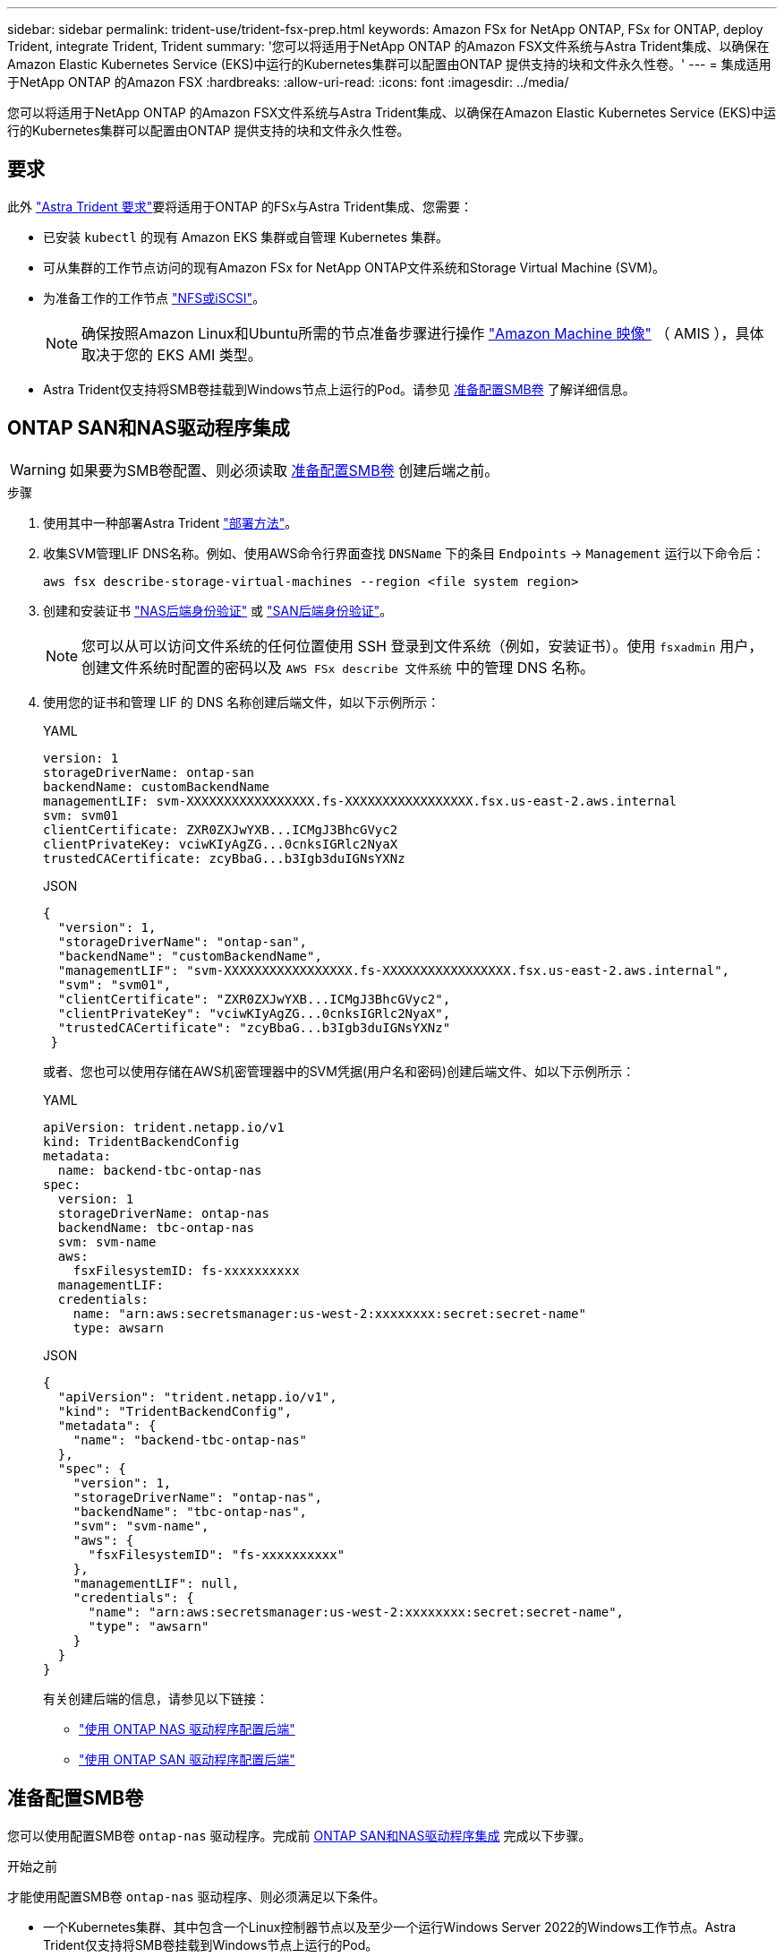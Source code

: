 ---
sidebar: sidebar 
permalink: trident-use/trident-fsx-prep.html 
keywords: Amazon FSx for NetApp ONTAP, FSx for ONTAP, deploy Trident, integrate Trident, Trident 
summary: '您可以将适用于NetApp ONTAP 的Amazon FSX文件系统与Astra Trident集成、以确保在Amazon Elastic Kubernetes Service (EKS)中运行的Kubernetes集群可以配置由ONTAP 提供支持的块和文件永久性卷。' 
---
= 集成适用于NetApp ONTAP 的Amazon FSX
:hardbreaks:
:allow-uri-read: 
:icons: font
:imagesdir: ../media/


[role="lead"]
您可以将适用于NetApp ONTAP 的Amazon FSX文件系统与Astra Trident集成、以确保在Amazon Elastic Kubernetes Service (EKS)中运行的Kubernetes集群可以配置由ONTAP 提供支持的块和文件永久性卷。



== 要求

此外 link:../trident-get-started/requirements.html["Astra Trident 要求"]要将适用于ONTAP 的FSx与Astra Trident集成、您需要：

* 已安装 `kubectl` 的现有 Amazon EKS 集群或自管理 Kubernetes 集群。
* 可从集群的工作节点访问的现有Amazon FSx for NetApp ONTAP文件系统和Storage Virtual Machine (SVM)。
* 为准备工作的工作节点 link:worker-node-prep.html["NFS或iSCSI"]。
+

NOTE: 确保按照Amazon Linux和Ubuntu所需的节点准备步骤进行操作 https://docs.aws.amazon.com/AWSEC2/latest/UserGuide/AMIs.html["Amazon Machine 映像"^] （ AMIS ），具体取决于您的 EKS AMI 类型。

* Astra Trident仅支持将SMB卷挂载到Windows节点上运行的Pod。请参见 <<准备配置SMB卷>> 了解详细信息。




== ONTAP SAN和NAS驱动程序集成


WARNING: 如果要为SMB卷配置、则必须读取 <<准备配置SMB卷>> 创建后端之前。

.步骤
. 使用其中一种部署Astra Trident link:../trident-get-started/kubernetes-deploy.html["部署方法"]。
. 收集SVM管理LIF DNS名称。例如、使用AWS命令行界面查找 `DNSName` 下的条目 `Endpoints` -> `Management` 运行以下命令后：
+
[listing]
----
aws fsx describe-storage-virtual-machines --region <file system region>
----
. 创建和安装证书 link:ontap-nas-prep.html["NAS后端身份验证"] 或 link:ontap-san-prep.html["SAN后端身份验证"]。
+

NOTE: 您可以从可以访问文件系统的任何位置使用 SSH 登录到文件系统（例如，安装证书）。使用 `fsxadmin` 用户，创建文件系统时配置的密码以及 `AWS FSx describe 文件系统` 中的管理 DNS 名称。

. 使用您的证书和管理 LIF 的 DNS 名称创建后端文件，如以下示例所示：
+
[role="tabbed-block"]
====
.YAML
--
[listing]
----
version: 1
storageDriverName: ontap-san
backendName: customBackendName
managementLIF: svm-XXXXXXXXXXXXXXXXX.fs-XXXXXXXXXXXXXXXXX.fsx.us-east-2.aws.internal
svm: svm01
clientCertificate: ZXR0ZXJwYXB...ICMgJ3BhcGVyc2
clientPrivateKey: vciwKIyAgZG...0cnksIGRlc2NyaX
trustedCACertificate: zcyBbaG...b3Igb3duIGNsYXNz
----
--
.JSON
--
[listing]
----
{
  "version": 1,
  "storageDriverName": "ontap-san",
  "backendName": "customBackendName",
  "managementLIF": "svm-XXXXXXXXXXXXXXXXX.fs-XXXXXXXXXXXXXXXXX.fsx.us-east-2.aws.internal",
  "svm": "svm01",
  "clientCertificate": "ZXR0ZXJwYXB...ICMgJ3BhcGVyc2",
  "clientPrivateKey": "vciwKIyAgZG...0cnksIGRlc2NyaX",
  "trustedCACertificate": "zcyBbaG...b3Igb3duIGNsYXNz"
 }

----
--
====
+
或者、您也可以使用存储在AWS机密管理器中的SVM凭据(用户名和密码)创建后端文件、如以下示例所示：

+
[role="tabbed-block"]
====
.YAML
--
[listing]
----
apiVersion: trident.netapp.io/v1
kind: TridentBackendConfig
metadata:
  name: backend-tbc-ontap-nas
spec:
  version: 1
  storageDriverName: ontap-nas
  backendName: tbc-ontap-nas
  svm: svm-name
  aws:
    fsxFilesystemID: fs-xxxxxxxxxx
  managementLIF:
  credentials:
    name: "arn:aws:secretsmanager:us-west-2:xxxxxxxx:secret:secret-name"
    type: awsarn
----
--
.JSON
--
[listing]
----
{
  "apiVersion": "trident.netapp.io/v1",
  "kind": "TridentBackendConfig",
  "metadata": {
    "name": "backend-tbc-ontap-nas"
  },
  "spec": {
    "version": 1,
    "storageDriverName": "ontap-nas",
    "backendName": "tbc-ontap-nas",
    "svm": "svm-name",
    "aws": {
      "fsxFilesystemID": "fs-xxxxxxxxxx"
    },
    "managementLIF": null,
    "credentials": {
      "name": "arn:aws:secretsmanager:us-west-2:xxxxxxxx:secret:secret-name",
      "type": "awsarn"
    }
  }
}

----
--
====
+
有关创建后端的信息，请参见以下链接：

+
** link:ontap-nas.html["使用 ONTAP NAS 驱动程序配置后端"]
** link:ontap-san.html["使用 ONTAP SAN 驱动程序配置后端"]






== 准备配置SMB卷

您可以使用配置SMB卷 `ontap-nas` 驱动程序。完成前 <<ONTAP SAN和NAS驱动程序集成>> 完成以下步骤。

.开始之前
才能使用配置SMB卷 `ontap-nas` 驱动程序、则必须满足以下条件。

* 一个Kubernetes集群、其中包含一个Linux控制器节点以及至少一个运行Windows Server 2022的Windows工作节点。Astra Trident仅支持将SMB卷挂载到Windows节点上运行的Pod。
* 至少一个包含Active Directory凭据的Astra Trident密钥。以生成密钥 `smbcreds`：
+
[listing]
----
kubectl create secret generic smbcreds --from-literal username=user --from-literal password='password'
----
* 配置为Windows服务的CSI代理。配置 `csi-proxy`、请参见 link:https://github.com/kubernetes-csi/csi-proxy["GitHub：CSI代理"^] 或 link:https://github.com/Azure/aks-engine/blob/master/docs/topics/csi-proxy-windows.md["GitHub：适用于Windows的CSI代理"^] 适用于在Windows上运行的Kubernetes节点。


.步骤
. 创建SMB共享。您可以使用以下两种方式之一创建SMB管理共享 link:https://learn.microsoft.com/en-us/troubleshoot/windows-server/system-management-components/what-is-microsoft-management-console["Microsoft管理控制台"^] 共享文件夹管理单元或使用ONTAP 命令行界面。要使用ONTAP 命令行界面创建SMB共享、请执行以下操作：
+
.. 如有必要，为共享创建目录路径结构。
+
。 `vserver cifs share create` 命令会在创建共享期间检查-path选项中指定的路径。如果指定路径不存在，则命令将失败。

.. 创建与指定SVM关联的SMB共享：
+
[listing]
----
vserver cifs share create -vserver vserver_name -share-name share_name -path path [-share-properties share_properties,...] [other_attributes] [-comment text]
----
.. 验证是否已创建共享：
+
[listing]
----
vserver cifs share show -share-name share_name
----
+

NOTE: 请参见 link:https://docs.netapp.com/us-en/ontap/smb-config/create-share-task.html["创建 SMB 共享"^] 了解完整详细信息。



. 创建后端时、必须配置以下内容以指定SMB卷。有关适用于ONTAP 后端的所有FSX配置选项、请参见 link:trident-fsx-examples.html["适用于ONTAP 的FSX配置选项和示例"]。
+
[cols="3"]
|===
| 参数 | Description | 示例 


| `smbShare` | 您可以指定以下选项之一：使用Microsoft管理控制台或ONTAP命令行界面创建的SMB共享的名称、或者允许Asta三端到功能创建SMB共享的名称。

对于Amazon FSx for ONTAP后端、此参数是必需的。 | `smb-share` 


| `nasType` | *必须设置为 `smb`如果为空、则默认为 `nfs`。 | `smb` 


| `securityStyle` | 新卷的安全模式。*必须设置为 `ntfs` 或 `mixed` 用于SMB卷。* | `ntfs` 或 `mixed` 对于SMB卷 


| `unixPermissions` | 新卷的模式。对于SMB卷、*必须留空。* | "" 
|===

